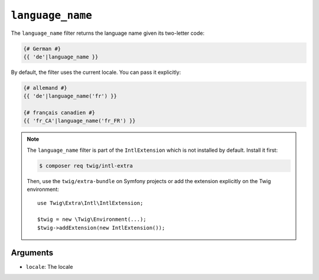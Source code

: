 ``language_name``
=================

.. versionadded:: 2.12
    The ``language_name`` filter was added in Twig 2.12.

The ``language_name`` filter returns the language name given its two-letter
code:

.. code-block:: twig

    {# German #}
    {{ 'de'|language_name }}

By default, the filter uses the current locale. You can pass it explicitly:

.. code-block:: twig

    {# allemand #}
    {{ 'de'|language_name('fr') }}

    {# français canadien #}
    {{ 'fr_CA'|language_name('fr_FR') }}

.. note::

    The ``language_name`` filter is part of the ``IntlExtension`` which is not
    installed by default. Install it first:

    .. code-block:: bash

        $ composer req twig/intl-extra

    Then, use the ``twig/extra-bundle`` on Symfony projects or add the extension
    explicitly on the Twig environment::

        use Twig\Extra\Intl\IntlExtension;

        $twig = new \Twig\Environment(...);
        $twig->addExtension(new IntlExtension());

Arguments
---------

* ``locale``: The locale
